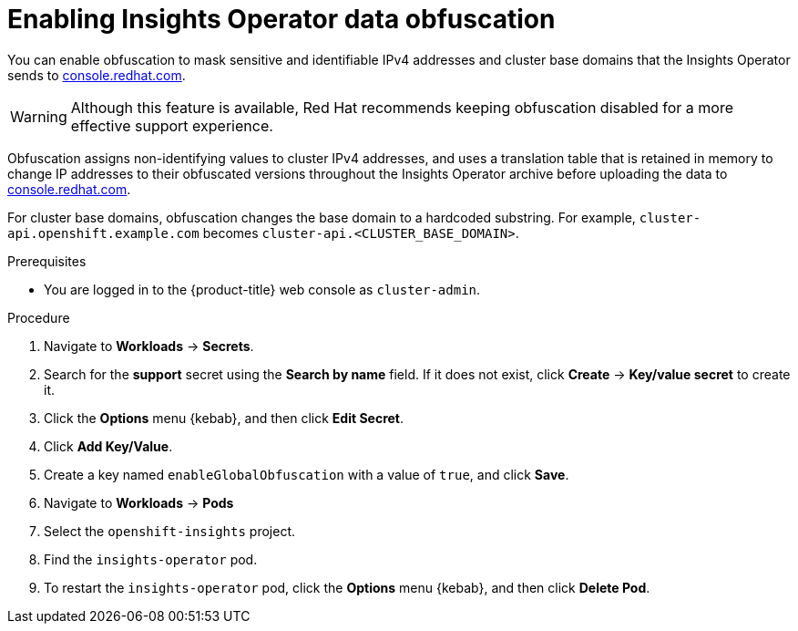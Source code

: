 // Module included in the following assemblies:
//
// * support/remote_health_monitoring/remote-health-reporting-from-restricted-network.adoc



[id="insights-operator-enable-obfuscation_{context}"]
= Enabling Insights Operator data obfuscation

You can enable obfuscation to mask sensitive and identifiable IPv4 addresses and cluster base domains that the Insights Operator sends to link:https://console.redhat.com[console.redhat.com].

[WARNING]
====
Although this feature is available, Red Hat recommends keeping obfuscation disabled for a more effective support experience.
====

Obfuscation assigns non-identifying values to cluster IPv4 addresses, and uses a translation table that is retained in memory to change IP addresses to their obfuscated versions throughout the Insights Operator archive before uploading the data to link:https://console.redhat.com[console.redhat.com].

For cluster base domains, obfuscation changes the base domain to a hardcoded substring. For example, `cluster-api.openshift.example.com` becomes `cluster-api.<CLUSTER_BASE_DOMAIN>`.

.Prerequisites

* You are logged in to the {product-title} web console as `cluster-admin`.

.Procedure

. Navigate to *Workloads* -> *Secrets*.
. Search for the *support* secret using the *Search by name* field. If it does not exist, click *Create* -> *Key/value secret* to create it.
. Click the *Options* menu {kebab}, and then click *Edit Secret*.
. Click *Add Key/Value*.
. Create a key named `enableGlobalObfuscation` with a value of `true`, and click *Save*.
. Navigate to *Workloads* -> *Pods*
. Select the `openshift-insights` project.
. Find the `insights-operator` pod.
. To restart the `insights-operator` pod, click the *Options* menu {kebab}, and then click *Delete Pod*.
